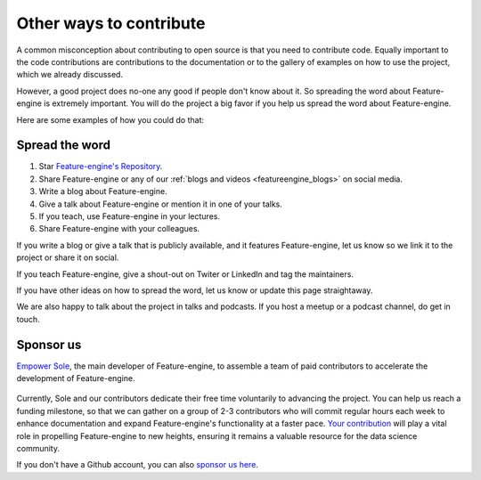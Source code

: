.. -*- mode: rst -*-

Other ways to contribute
========================

A common misconception about contributing to open source is that you need to contribute code.
Equally important to the code contributions are contributions to the documentation or to
the gallery of examples on how to use the project, which we already discussed.

However, a good project does no-one any good if people don't know about it. So spreading the word
about Feature-engine is extremely important. You will do the project a big favor if you help
us spread the word about Feature-engine.

Here are some examples of how you could do that:

Spread the word
---------------

1. Star `Feature-engine's Repository <https://github.com/feature-engine/feature_engine>`_.
2. Share Feature-engine or any of our :ref:`blogs and videos <featureengine_blogs>` on social media.
3. Write a blog about Feature-engine.
4. Give a talk about Feature-engine or mention it in one of your talks.
5. If you teach, use Feature-engine in your lectures.
6. Share Feature-engine with your colleagues.

If you write a blog or give a talk that is publicly available, and it features Feature-engine,
let us know so we link it to the project or share it on social.

If you teach Feature-engine, give a shout-out on Twiter or LinkedIn and tag the maintainers.

If you have other ideas on how to spread the word, let us know or update this page
straightaway.

We are also happy to talk about the project in talks and podcasts. If you host a meetup
or a podcast channel, do get in touch.

Sponsor us
----------

`Empower Sole <https://github.com/sponsors/solegalli>`_, the main developer of
Feature-engine, to assemble a team of paid contributors to accelerate the development of
Feature-engine.

.. figure::  ../images/sponsors/call_for_sponsors.png
   :align:   center
   :target: https://github.com/sponsors/solegalli

Currently, Sole and our contributors dedicate their free time voluntarily
to advancing the project. You can help us reach a funding milestone, so that we can
gather on a group of 2-3 contributors who will commit regular hours each week to enhance
documentation and expand Feature-engine's functionality at a faster pace.
`Your contribution <https://github.com/sponsors/solegalli>`_ will play a vital role in
propelling Feature-engine to new heights, ensuring it remains a valuable resource for
the data science community.

If you don't have a Github account, you can also `sponsor us here <https://buymeacoffee.com/solegalliy>`_.
